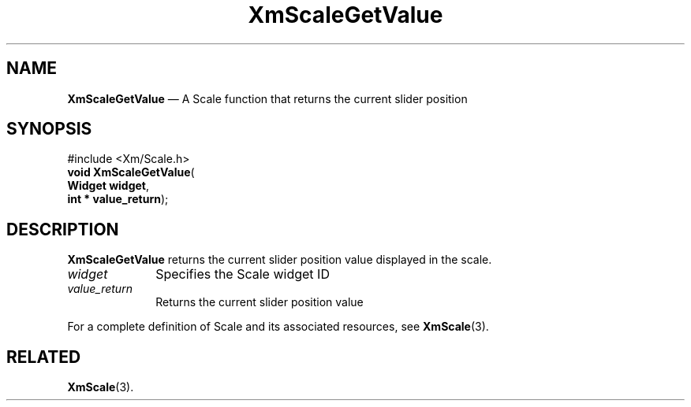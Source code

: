 '\" t
...\" ScaleGV.sgm /main/7 1996/08/30 16:02:27 rws $
.de P!
.fl
\!!1 setgray
.fl
\\&.\"
.fl
\!!0 setgray
.fl			\" force out current output buffer
\!!save /psv exch def currentpoint translate 0 0 moveto
\!!/showpage{}def
.fl			\" prolog
.sy sed -e 's/^/!/' \\$1\" bring in postscript file
\!!psv restore
.
.de pF
.ie     \\*(f1 .ds f1 \\n(.f
.el .ie \\*(f2 .ds f2 \\n(.f
.el .ie \\*(f3 .ds f3 \\n(.f
.el .ie \\*(f4 .ds f4 \\n(.f
.el .tm ? font overflow
.ft \\$1
..
.de fP
.ie     !\\*(f4 \{\
.	ft \\*(f4
.	ds f4\"
'	br \}
.el .ie !\\*(f3 \{\
.	ft \\*(f3
.	ds f3\"
'	br \}
.el .ie !\\*(f2 \{\
.	ft \\*(f2
.	ds f2\"
'	br \}
.el .ie !\\*(f1 \{\
.	ft \\*(f1
.	ds f1\"
'	br \}
.el .tm ? font underflow
..
.ds f1\"
.ds f2\"
.ds f3\"
.ds f4\"
.ta 8n 16n 24n 32n 40n 48n 56n 64n 72n 
.TH "XmScaleGetValue" "library call"
.SH "NAME"
\fBXmScaleGetValue\fP \(em A Scale function that returns the current slider position
.iX "XmScaleGetValue"
.iX "Scale functions" "XmScaleGetValue"
.SH "SYNOPSIS"
.PP
.nf
#include <Xm/Scale\&.h>
\fBvoid \fBXmScaleGetValue\fP\fR(
\fBWidget \fBwidget\fR\fR,
\fBint \fB* value_return\fR\fR);
.fi
.SH "DESCRIPTION"
.PP
\fBXmScaleGetValue\fP returns the current slider position value
displayed in the scale\&.
.IP "\fIwidget\fP" 10
Specifies the Scale widget ID
.IP "\fIvalue_return\fP" 10
Returns the current slider position value
.PP
For a complete definition of Scale and its associated resources, see
\fBXmScale\fP(3)\&.
.SH "RELATED"
.PP
\fBXmScale\fP(3)\&.
...\" created by instant / docbook-to-man, Sun 22 Dec 1996, 20:29
